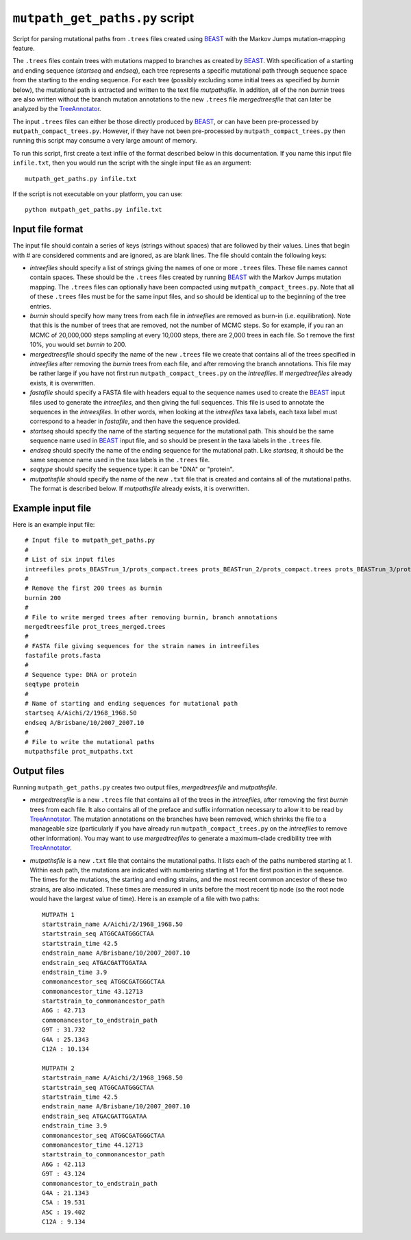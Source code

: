 ==========================================
``mutpath_get_paths.py`` script
==========================================

Script for parsing mutational paths from ``.trees`` files created using `BEAST`_ with the Markov Jumps mutation-mapping feature. 

The ``.trees`` files contain trees with mutations mapped to branches as created by `BEAST`_. With specification of a starting and ending sequence (*startseq* and *endseq*), each tree represents a specific mutational path through sequence space from the starting to the ending sequence. For each tree (possibly excluding some initial trees as specified by *burnin* below), the mutational path is extracted and written to the text file *mutpathsfile*. In addition, all of the non *burnin* trees are also written without the branch mutation annotations to the new ``.trees`` file *mergedtreesfile* that can later be analyzed by the `TreeAnnotator`_.

The input ``.trees`` files can either be those directly produced by `BEAST`_, or can have been pre-processed by ``mutpath_compact_trees.py``. However, if they have not been pre-processed by ``mutpath_compact_trees.py`` then running this script may consume a very large amount of memory.

To run this script, first create a text infile of the format described
below in this documentation. If you name this input file ``infile.txt``, then you would 
run the script with the single
input file as an argument::

    mutpath_get_paths.py infile.txt

If the script is not executable on your platform, you can use::

    python mutpath_get_paths.py infile.txt


Input file format
-------------------
The input file should contain a series of keys (strings without spaces) that are followed by their values. Lines that begin with # are considered comments and are ignored, as are blank lines. The file should contain the following keys:

* *intreefiles* should specify a list of strings giving the names of one or more ``.trees`` files. These file names cannot contain spaces. These should be the ``.trees`` files created by running `BEAST`_ with the Markov Jumps mutation mapping. The ``.trees`` files can optionally have been compacted using ``mutpath_compact_trees.py``. Note that all of these ``.trees`` files must be for the same input files, and so should be identical up to the beginning of the tree entries.

* *burnin* should specify how many trees from each file in *intreefiles* are removed as burn-in (i.e. equilibration). Note that this is the number of trees that are removed, not the number of MCMC steps. So for example, if you ran an MCMC of 20,000,000 steps sampling at every 10,000 steps, there are 2,000 trees in each file. So t remove the first 10%, you would set *burnin* to 200.

* *mergedtreesfile* should specify the name of the new ``.trees`` file we create that contains all of the trees specified in *intreefiles* after removing the *burnin* trees from each file, and after removing the branch annotations. This file may be rather large if you have not first run ``mutpath_compact_trees.py`` on the *intreefiles*. If *mergedtreefiles* already exists, it is overwritten.

* *fastafile* should specify a FASTA file with headers equal to the sequence names used to create the `BEAST`_ input files used to generate the *intreefiles*, and then giving the full sequences. This file is used to annotate the sequences in the *intreesfiles*. In other words, when looking at the *intreefiles* taxa labels, each taxa label must correspond to a header in *fastafile*, and then have the sequence provided.

* *startseq* should specify the name of the starting sequence for the mutational path. This should be the same sequence name used in `BEAST`_ input file, and so should be present in the taxa labels in the ``.trees`` file. 

* *endseq* should specify the name of the ending sequence for the mutational path. Like *startseq*, it should be the same sequence name used in the taxa labels in the ``.trees`` file.

* *seqtype* should specify the sequence type: it can be "DNA" or "protein".

* *mutpathsfile* should specify the name of the new ``.txt`` file that is created and contains all of the mutational paths. The format is described below. If *mutpathsfile* already exists, it is overwritten.


Example input file
--------------------
Here is an example input file::

    # Input file to mutpath_get_paths.py
    #
    # List of six input files
    intreefiles prots_BEASTrun_1/prots_compact.trees prots_BEASTrun_2/prots_compact.trees prots_BEASTrun_3/prots_compact.trees prots_BEASTrun_4/prots_compact.trees prots_BEASTrun_5/prots_compact.trees prots_BEASTrun_6/prots_compact.trees 
    #
    # Remove the first 200 trees as burnin
    burnin 200
    #
    # File to write merged trees after removing burnin, branch annotations
    mergedtreesfile prot_trees_merged.trees
    #
    # FASTA file giving sequences for the strain names in intreefiles
    fastafile prots.fasta
    #
    # Sequence type: DNA or protein
    seqtype protein
    #
    # Name of starting and ending sequences for mutational path
    startseq A/Aichi/2/1968_1968.50
    endseq A/Brisbane/10/2007_2007.10
    #
    # File to write the mutational paths
    mutpathsfile prot_mutpaths.txt



Output files
----------------
Running ``mutpath_get_paths.py`` creates two output files, *mergedtreesfile* and *mutpathsfile*. 

* *mergedtreesfile* is a new ``.trees`` file that contains all of the trees in the *intreefiles*, after removing the first *burnin* trees from each file. It also contains all of the preface and suffix information necessary to allow it to be read by `TreeAnnotator`_. The mutation annotations on the branches have been removed, which shrinks the file to a manageable size (particularly if you have already run ``mutpath_compact_trees.py`` on the *intreefiles* to remove other information). You may want to use *mergedtreefiles* to generate a maximum-clade credibility tree with `TreeAnnotator`_.

* *mutpathsfile* is a new ``.txt`` file that contains the mutational paths. It lists each of the paths numbered starting at 1. Within each path, the mutations are indicated with numbering starting at 1 for the first position in the sequence. The times for the mutations, the starting and ending strains, and the most recent common ancestor of these two strains, are also indicated. These times are measured in units before the most recent tip node (so the root node would have the largest value of time). Here is an example of a file with two paths::

    MUTPATH 1
    startstrain_name A/Aichi/2/1968_1968.50
    startstrain_seq ATGGCAATGGGCTAA 
    startstrain_time 42.5
    endstrain_name A/Brisbane/10/2007_2007.10
    endstrain_seq ATGACGATTGGATAA
    endstrain_time 3.9
    commonancestor_seq ATGGCGATGGGCTAA
    commonancestor_time 43.12713
    startstrain_to_commonancestor_path
    A6G : 42.713     
    commonancestor_to_endstrain_path
    G9T : 31.732
    G4A : 25.1343
    C12A : 10.134

    MUTPATH 2
    startstrain_name A/Aichi/2/1968_1968.50
    startstrain_seq ATGGCAATGGGCTAA 
    startstrain_time 42.5
    endstrain_name A/Brisbane/10/2007_2007.10
    endstrain_seq ATGACGATTGGATAA
    endstrain_time 3.9
    commonancestor_seq ATGGCGATGGGCTAA
    commonancestor_time 44.12713
    startstrain_to_commonancestor_path
    A6G : 42.113     
    G9T : 43.124
    commonancestor_to_endstrain_path
    G4A : 21.1343
    C5A : 19.531
    A5C : 19.402
    C12A : 9.134



.. _`BEAGLE`: http://beast.bio.ed.ac.uk/BEAGLE
.. _`BEAST`: http://beast.bio.ed.ac.uk/Main_Page
.. _`TreeAnnotator`: http://beast.bio.ed.ac.uk/TreeAnnotator
.. _`on GitHub`: https://github.com/jbloom/mutpath
.. _`Jesse Bloom`: http://labs.fhcrc.org/bloom/
.. _`matplotlib`: http://matplotlib.org/
.. _`MUSCLE`: http://www.drive5.com/muscle/
.. _`on GitHub Pages`: http://jbloom.github.com/mutpath/
